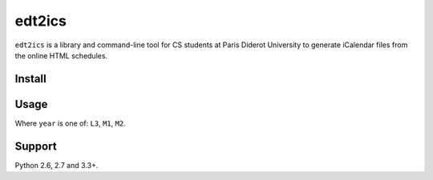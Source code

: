edt2ics
=======

.. image:: https://img.shields.io/travis/bfontaine/edt2ics.png
   :target: https://travis-ci.org/bfontaine/edt2ics
   :alt: Build status

.. image:: https://coveralls.io/repos/bfontaine/edt2ics/badge.png?branch=master
   :target: https://coveralls.io/r/bfontaine/edt2ics?branch=master
   :alt: Coverage status

``edt2ics`` is a library and command-line tool for CS students at Paris Diderot
University to generate iCalendar files from the online HTML schedules.

Install
-------

.. code-block::
    pip install p7edt2ics

Usage
-----

.. code-block::
    edt2ics <year>

Where ``year`` is one of: ``L3``, ``M1``, ``M2``.


Support
-------

Python 2.6, 2.7 and 3.3+.
